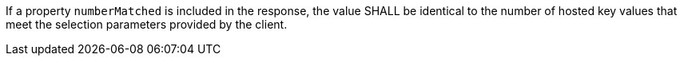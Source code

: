 [requirement,type="general",id="/req/core/collections-collectionid-keys-keyfieldid-get-success-numberMatched",label="/req/core/collections-collectionid-keys-keyfieldid-get-success-numberMatched",obligation="requirement"]
[[req_core_collections-collectionid-keys-keyfieldid-get-success-numberMatched]]
====
[.component,class=part]
--
If a property `numberMatched` is included in the response, the value SHALL be identical to the number of hosted key values that meet the selection parameters provided by the client.
--
====